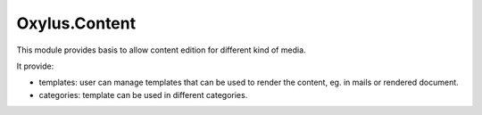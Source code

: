 Oxylus.Content
==============

This module provides basis to allow content edition for different kind of media.

It provide:

- templates: user can manage templates that can be used to render the content, eg. in mails or rendered document.
- categories: template can be used in different categories.
